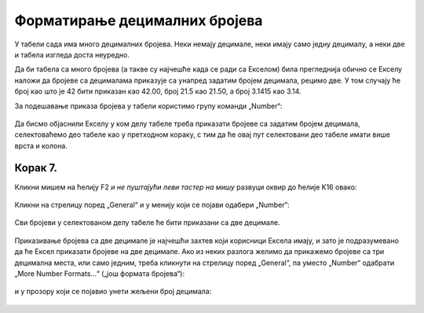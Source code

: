 Форматирање децималних бројева
===================================

У табели сада има много децималних бројева. Неки немају децимале, неки имају само једну децималу, а неки две и табела изгледа доста неуредно.

:math:`\ `

Да би табела са много бројева (а такве су најчешће када се ради са Екселом) била прегледнија обично се Екселу наложи да бројеве са децималама приказује са унапред задатим бројем децимала, рецимо две. У том случају ће број као што је 42 бити приказан као 42.00, број 21.5 као 21.50, а број 3.1415 као 3.14.

:math:`\ `

За подешавање приказа бројева у табели користимо групу команди „Number“:


 .. figure:: ../../_images/DataTypes-N.jpg
   :width: 780px
   :align: center
   :class: screenshot-shadow


Да бисмо објаснили Екселу у ком делу табеле треба приказати бројеве са задатим бројем децимала,
селектоваћемо део табеле као у претходном кораку, с тим да ће овај пут селектовани део табеле имати више врста и колона.

Корак 7.
------------

Кликни мишем на ћелију F2 *и не пуштајући леви тастер на мишу* развуци оквир до ћелије K16 овако:


 .. figure:: ../../_images/DataTypes10.jpg
   :width: 780px
   :align: center
   :class: screenshot-shadow


Кликни на стрелицу поред „General“ и у менију који се појави одабери „Number“:


 .. figure:: ../../_images/DataTypes11.jpg
   :width: 780px
   :align: center
   :class: screenshot-shadow


Сви бројеви у селектованом делу табеле ће бити приказани са две децимале.


 .. figure:: ../../_images/DataTypes12.jpg
   :width: 780px
   :align: center
   :class: screenshot-shadow

.. Ево и демонстрације:

   .. ytpopup:: GHzElH7k1AQ
      :width: 735
      :height: 415
      :align: center





Приказивање бројева са две децимале је најчешћи захтев који корисници Ексела имају, и зато је подразумевано да ће Ексел приказати бројеве на две децимале. Ако из неких разлога желимо да прикажемо бројеве са три децимална места, или само једним, треба кликнути на стрелицу поред
„General“, па уместо „Number“ одабрати „More Number Formats...“ („још формата бројева“):


 .. figure:: ../../_images/DataTypes13.jpg
   :width: 780px
   :align: center
   :class: screenshot-shadow


и у прозору који се појавио унети жељени број децимала:


 .. figure:: ../../_images/DataTypes14.jpg
   :width: 780px
   :align: center
   :class: screenshot-shadow

.. Ево и демонстрације:

   .. ytpopup:: q5x1DT_-Zcg
      :width: 735
      :height: 415
      :align: center
   :class: screenshot-shadow


